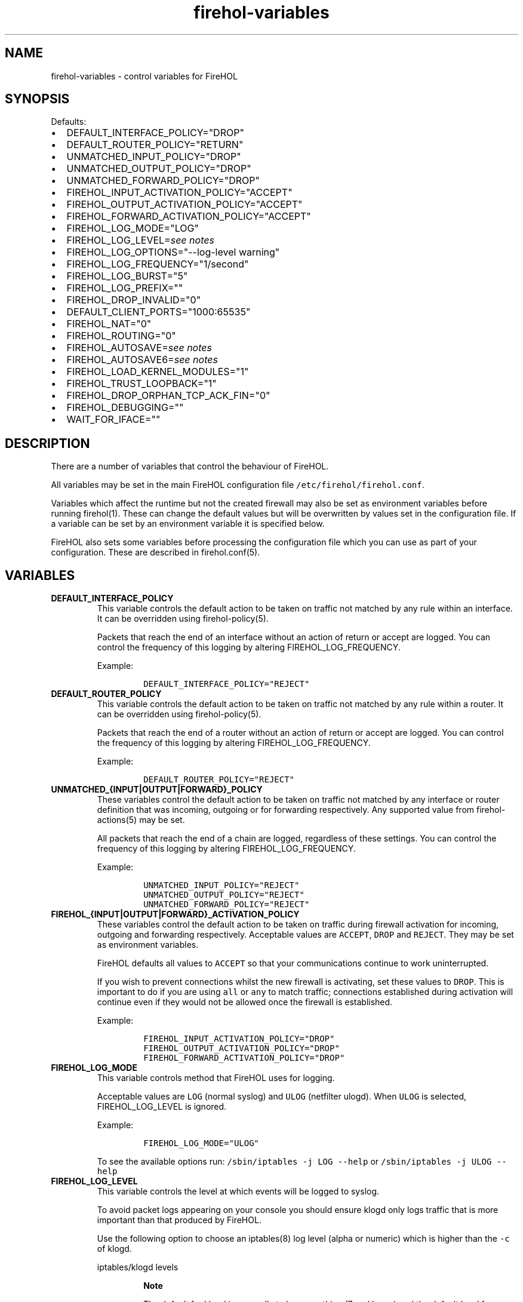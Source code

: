 .\"t
.nh
.TH firehol-variables 5 "Built 06 Oct 2014" "FireHOL Reference" "2.0.0-rc.2"
.SH NAME
.PP
firehol-variables - control variables for FireHOL
.SH SYNOPSIS
.PP
Defaults:
.IP \[bu] 2
DEFAULT_INTERFACE_POLICY="DROP"
.IP \[bu] 2
DEFAULT_ROUTER_POLICY="RETURN"
.IP \[bu] 2
UNMATCHED_INPUT_POLICY="DROP"
.IP \[bu] 2
UNMATCHED_OUTPUT_POLICY="DROP"
.IP \[bu] 2
UNMATCHED_FORWARD_POLICY="DROP"
.IP \[bu] 2
FIREHOL_INPUT_ACTIVATION_POLICY="ACCEPT"
.IP \[bu] 2
FIREHOL_OUTPUT_ACTIVATION_POLICY="ACCEPT"
.IP \[bu] 2
FIREHOL_FORWARD_ACTIVATION_POLICY="ACCEPT"
.IP \[bu] 2
FIREHOL_LOG_MODE="LOG"
.IP \[bu] 2
FIREHOL_LOG_LEVEL=\f[I]see notes\f[]
.IP \[bu] 2
FIREHOL_LOG_OPTIONS="--log-level warning"
.IP \[bu] 2
FIREHOL_LOG_FREQUENCY="1/second"
.IP \[bu] 2
FIREHOL_LOG_BURST="5"
.IP \[bu] 2
FIREHOL_LOG_PREFIX=""
.IP \[bu] 2
FIREHOL_DROP_INVALID="0"
.IP \[bu] 2
DEFAULT_CLIENT_PORTS="1000:65535"
.IP \[bu] 2
FIREHOL_NAT="0"
.IP \[bu] 2
FIREHOL_ROUTING="0"
.IP \[bu] 2
FIREHOL_AUTOSAVE=\f[I]see notes\f[]
.IP \[bu] 2
FIREHOL_AUTOSAVE6=\f[I]see notes\f[]
.IP \[bu] 2
FIREHOL_LOAD_KERNEL_MODULES="1"
.IP \[bu] 2
FIREHOL_TRUST_LOOPBACK="1"
.IP \[bu] 2
FIREHOL_DROP_ORPHAN_TCP_ACK_FIN="0"
.IP \[bu] 2
FIREHOL_DEBUGGING=""
.IP \[bu] 2
WAIT_FOR_IFACE=""
.SH DESCRIPTION
.PP
There are a number of variables that control the behaviour of FireHOL.
.PP
All variables may be set in the main FireHOL configuration file
\f[C]/etc/firehol/firehol.conf\f[].
.PP
Variables which affect the runtime but not the created firewall may also
be set as environment variables before running firehol(1).
These can change the default values but will be overwritten by values
set in the configuration file.
If a variable can be set by an environment variable it is specified
below.
.PP
FireHOL also sets some variables before processing the configuration
file which you can use as part of your configuration.
These are described in firehol.conf(5).
.SH VARIABLES
.TP
.B DEFAULT_INTERFACE_POLICY
This variable controls the default action to be taken on traffic not
matched by any rule within an interface.
It can be overridden using firehol-policy(5).
.RS
.PP
Packets that reach the end of an interface without an action of return
or accept are logged.
You can control the frequency of this logging by altering
FIREHOL_LOG_FREQUENCY.
.PP
Example:
.IP
.nf
\f[C]

DEFAULT_INTERFACE_POLICY="REJECT"
\f[]
.fi
.RE
.TP
.B DEFAULT_ROUTER_POLICY
This variable controls the default action to be taken on traffic not
matched by any rule within a router.
It can be overridden using firehol-policy(5).
.RS
.PP
Packets that reach the end of a router without an action of return or
accept are logged.
You can control the frequency of this logging by altering
FIREHOL_LOG_FREQUENCY.
.PP
Example:
.IP
.nf
\f[C]

DEFAULT_ROUTER_POLICY="REJECT"
\f[]
.fi
.RE
.TP
.B UNMATCHED_{INPUT|OUTPUT|FORWARD}_POLICY
These variables control the default action to be taken on traffic not
matched by any interface or router definition that was incoming,
outgoing or for forwarding respectively.
Any supported value from firehol-actions(5) may be
set.
.RS
.PP
All packets that reach the end of a chain are logged, regardless of
these settings.
You can control the frequency of this logging by altering
FIREHOL_LOG_FREQUENCY.
.PP
Example:
.IP
.nf
\f[C]

UNMATCHED_INPUT_POLICY="REJECT"
UNMATCHED_OUTPUT_POLICY="REJECT"
UNMATCHED_FORWARD_POLICY="REJECT"
\f[]
.fi
.RE
.TP
.B FIREHOL_{INPUT|OUTPUT|FORWARD}_ACTIVATION_POLICY
These variables control the default action to be taken on traffic during
firewall activation for incoming, outgoing and forwarding respectively.
Acceptable values are \f[C]ACCEPT\f[], \f[C]DROP\f[] and
\f[C]REJECT\f[].
They may be set as environment variables.
.RS
.PP
FireHOL defaults all values to \f[C]ACCEPT\f[] so that your
communications continue to work uninterrupted.
.PP
If you wish to prevent connections whilst the new firewall is
activating, set these values to \f[C]DROP\f[].
This is important to do if you are using \f[C]all\f[] or \f[C]any\f[] to
match traffic; connections established during activation will continue
even if they would not be allowed once the firewall is established.
.PP
Example:
.IP
.nf
\f[C]

FIREHOL_INPUT_ACTIVATION_POLICY="DROP"
FIREHOL_OUTPUT_ACTIVATION_POLICY="DROP"
FIREHOL_FORWARD_ACTIVATION_POLICY="DROP"
\f[]
.fi
.RE
.TP
.B FIREHOL_LOG_MODE
This variable controls method that FireHOL uses for logging.
.RS
.PP
Acceptable values are \f[C]LOG\f[] (normal syslog) and \f[C]ULOG\f[]
(netfilter ulogd).
When \f[C]ULOG\f[] is selected, FIREHOL_LOG_LEVEL is ignored.
.PP
Example:
.IP
.nf
\f[C]

FIREHOL_LOG_MODE="ULOG"
\f[]
.fi
.PP
To see the available options run:
\f[C]/sbin/iptables\ -j\ LOG\ --help\f[] or
\f[C]/sbin/iptables\ -j\ ULOG\ --help\f[]
.RE
.TP
.B FIREHOL_LOG_LEVEL
This variable controls the level at which events will be logged to
syslog.
.RS
.PP
To avoid packet logs appearing on your console you should ensure klogd
only logs traffic that is more important than that produced by FireHOL.
.PP
Use the following option to choose an iptables(8) log level (alpha or
numeric) which is higher than the \f[C]-c\f[] of klogd.
.PP
iptables/klogd levels
.TS
tab(@);
l l l.
T{
iptables
T}@T{
klogd
T}@T{
description
T}
_
T{
emerg (0)
T}@T{
0
T}@T{
system is unusable
T}
T{
alert (1)
T}@T{
1
T}@T{
action must be taken immediately
T}
T{
crit (2)
T}@T{
2
T}@T{
critical conditions
T}
T{
error (3)
T}@T{
3
T}@T{
error conditions
T}
T{
warning (4)
T}@T{
4
T}@T{
warning conditions
T}
T{
notice (5)
T}@T{
5
T}@T{
normal but significant condition
T}
T{
info (6)
T}@T{
6
T}@T{
informational
T}
T{
debug (7)
T}@T{
7
T}@T{
debug-level messages
T}
.TE
.RS
.PP
\f[B]Note\f[]
.PP
The default for klogd is generally to log everything (7 and lower) and
the default level for iptables(4) is to log as warning (4).
.RE
.RE
.TP
.B FIREHOL_LOG_OPTIONS
This variable controls the way in which events will be logged to syslog.
.RS
.PP
Example:
.IP
.nf
\f[C]

FIREHOL_LOG_OPTIONS="--log-level\ info\ \\
\ \ \ \ \ \ \ \ \ \ \ \ \ \ \ \ \ \ \ \ \ --log-tcp-options\ --log-ip-options"
\f[]
.fi
.PP
To see the available options run:
\f[C]/sbin/iptables\ -j\ LOG\ --help\f[]
.RE
.TP
.B FIREHOL_LOG_FREQUENCY; FIREHOL_LOG_BURST
These variables control the frequency that each logging rule will write
events to syslog.
FIREHOL_LOG_FREQUENCY is set to the maximum average frequency and
FIREHOL_LOG_BURST specifies the maximum initial number.
.RS
.PP
Example:
.IP
.nf
\f[C]

FIREHOL_LOG_FREQUENCY="30/minute"
FIREHOL_LOG_BURST="2"
\f[]
.fi
.PP
To see the available options run:
\f[C]/sbin/iptables\ -m\ limit\ --help\f[]
.RE
.TP
.B FIREHOL_LOG_PREFIX
This value is added to the contents of each logged line for easy
detection of FireHOL lines in the system logs.
By default it is empty.
.RS
.PP
Example:
.IP
.nf
\f[C]

FIREHOL_LOG_PREFIX="FIREHOL:"
\f[]
.fi
.RE
.TP
.B FIREHOL_DROP_INVALID
If set to 1, this variable causes FireHOL to drop all packets matched as
\f[C]INVALID\f[] in the iptables(8) connection tracker.
.RS
.PP
You may be better off using firehol-protection(5)
to control matching of \f[C]INVALID\f[] packets and others on a
per-interface and per-router basis.
.RS
.PP
\f[B]Note\f[]
.PP
Care must be taken on IPv6 interfaces, since ICMPv6 packets such as
Neighbour Discovery are not tracked, meaning they are marked as INVALID.
.RE
.PP
Example:
.IP
.nf
\f[C]

FIREHOL_DROP_INVALID="1"
\f[]
.fi
.RE
.TP
.B DEFAULT_CLIENT_PORTS
This variable controls the port range that is used when a remote client
is specified.
For clients on the local host, FireHOL finds the exact client ports by
querying the kernel options.
.RS
.PP
Example:
.IP
.nf
\f[C]

DEFAULT_CLIENT_PORTS="0:65535"
\f[]
.fi
.RE
.TP
.B FIREHOL_NAT
If set to 1, this variable causes FireHOL to load the NAT kernel
modules.
If you make use of the NAT helper commands, the variable will be set to
1 automatically.
It may be set as an environment variable.
.RS
.PP
Example:
.IP
.nf
\f[C]

FIREHOL_NAT="1"
\f[]
.fi
.RE
.TP
.B FIREHOL_ROUTING
If set to 1, this variable causes FireHOL to enable routing in the
kernel.
If you make use of \f[C]router\f[] definitions or certain helper
commands the variable will be set to 1 automatically.
It may be set as an environment variable.
.RS
.PP
Example:
.IP
.nf
\f[C]

FIREHOL_ROUTING="1"
\f[]
.fi
.RE
.TP
.B FIREHOL_AUTOSAVE; FIREHOL_AUTOSAVE6
These variables specify the file of IPv4/IPv6 rules that will be created
when firehol(1) is called with the \f[C]save\f[] argument.
It may be set as an environment variable.
.RS
.PP
If the variable is not set, a system-specific value is used which was
defined at configure-time.
If no value was chosen then the save fails.
.PP
Example:
.IP
.nf
\f[C]

FIREHOL_AUTOSAVE="/tmp/firehol-saved-ipv4.txt"
FIREHOL_AUTOSAVE6="/tmp/firehol-saved-ipv6.txt"
\f[]
.fi
.RE
.TP
.B FIREHOL_LOAD_KERNEL_MODULES
If set to 0, this variable forces FireHOL to not load any kernel
modules.
It is needed only if the kernel has modules statically included and in
the rare event that FireHOL cannot access the kernel configuration.
It may be set as an environment variable.
.RS
.PP
Example:
.IP
.nf
\f[C]

FIREHOL_LOAD_KERNEL_MODULES="0"
\f[]
.fi
.RE
.TP
.B FIREHOL_TRUST_LOOPBACK
If set to 0, the loopback device "lo" will not be trusted and you can
write standard firewall rules for it.
.RS
.RS
.PP
\f[B]Warning\f[]
.PP
If you do not set up appropriate rules, local processes will not be able
to communicate with each other which can result in serious breakages.
.RE
.PP
By default "lo" is trusted and all \f[C]INPUT\f[] and \f[C]OUTPUT\f[]
traffic is accepted (forwarding is not included).
.PP
Example:
.IP
.nf
\f[C]

FIREHOL_TRUST_LOOPBACK="0"
\f[]
.fi
.RE
.TP
.B FIREHOL_DROP_ORPHAN_TCP_ACK_FIN
If set to 1, FireHOL will drop all TCP connections with ACK FIN set
without logging them.
.RS
.PP
In busy environments the iptables(8) connection tracker removes
connection tracking list entries as soon as it receives a FIN.
This makes the ACK FIN appear as an invalid packet which will normally
be logged by FireHOL.
.PP
Example:
.IP
.nf
\f[C]

FIREHOL_DROP_ORPHAN_TCP_ACK_FIN="1"
\f[]
.fi
.RE
.TP
.B FIREHOL_DEBUGGING
If set to a non-empty value, switches on debug output so that it is
possible to see what processing FireHOL is doing.
.RS
.RS
.PP
\f[B]Note\f[]
.PP
This variable can \f[I]only\f[] be set as an environment variable, since
it is processed before any configuration files are read.
.RE
.PP
Example:
.IP
.nf
\f[C]

FIREHOL_DEBUGGING="Y"
\f[]
.fi
.RE
.TP
.B WAIT_FOR_IFACE
If set to the name of a network device (e.g.
eth0), FireHOL will wait until the device is up (or until 60 seconds
have elapsed) before continuing.
.RS
.RS
.PP
\f[B]Note\f[]
.PP
This variable can \f[I]only\f[] be set as an environment variable, since
it determines when the main configuration file will be processed.
.RE
.PP
A device does not need to be up in order to have firewall rules created
for it, so this option should only be used if you have a specific need
to wait (e.g.
the network must be queried to determine the hosts or ports which will
be firewalled).
.PP
Example:
.IP
.nf
\f[C]

WAIT_FOR_IFACE="eth0"
\f[]
.fi
.RE
.SH SEE ALSO
.IP \[bu] 2
firehol(1) - FireHOL program
.IP \[bu] 2
firehol.conf(5) - FireHOL configuration
.IP \[bu] 2
firehol-nat(5) - nat, snat, dnat, redirect helpers
.IP \[bu] 2
firehol-actions(5) - actions for rules
.IP \[bu] 2
iptables(8) (http://ipset.netfilter.org/iptables.man.html) -
administration tool for IPv4 firewalls
.IP \[bu] 2
ip6tables(8) (http://ipset.netfilter.org/ip6tables.man.html) -
administration tool for IPv6 firewalls
.IP \[bu] 2
FireHOL Website (http://firehol.org/)
.IP \[bu] 2
FireHOL Online PDF Manual (http://firehol.org/firehol-manual.pdf)
.IP \[bu] 2
FireHOL Online HTML Manual (http://firehol.org/manual)
.SH AUTHORS
FireHOL Team.
